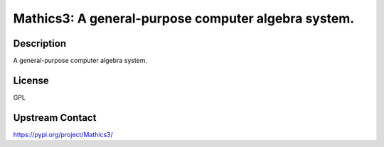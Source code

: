 Mathics3: A general-purpose computer algebra system.
====================================================

Description
-----------

A general-purpose computer algebra system.

License
-------

GPL

Upstream Contact
----------------

https://pypi.org/project/Mathics3/

